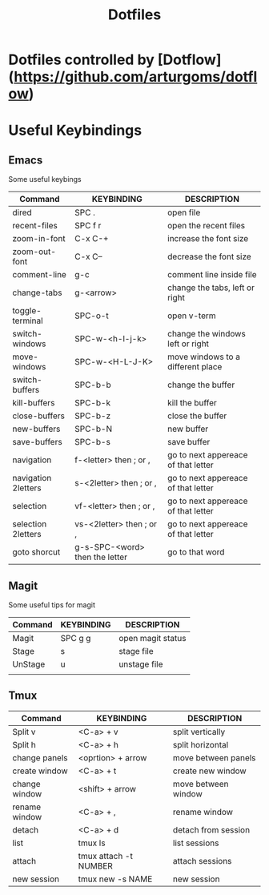 #+TITLE: Dotfiles
#+PROPERTY: header-args :tangle config.el

* Dotfiles controlled by [Dotflow](https://github.com/arturgoms/dotflow)
* Useful Keybindings
** Emacs
Some useful keybings

| Command             | KEYBINDING                     | DESCRIPTION                         |
|---------------------+--------------------------------+-------------------------------------|
| dired               | SPC .                          | open file                           |
| recent-files        | SPC f r                        | open the recent files               |
| zoom-in-font        | C-x C-+                        | increase the font size              |
| zoom-out-font       | C-x C--                        | decrease the font size              |
| comment-line        | g-c                            | comment line inside file            |
| change-tabs         | g-<arrow>                      | change the tabs, left or right      |
| toggle-terminal     | SPC-o-t                        | open v-term                         |
| switch-windows      | SPC-w-<h-l-j-k>                | change the windows left or right    |
| move-windows        | SPC-w-<H-L-J-K>                | move windows to a different place   |
| switch-buffers      | SPC-b-b                        | change the buffer                   |
| kill-buffers        | SPC-b-k                        | kill the buffer                     |
| close-buffers       | SPC-b-z                        | close the buffer                    |
| new-buffers         | SPC-b-N                        | new buffer                          |
| save-buffers        | SPC-b-s                        | save buffer                         |
| navigation          | f-<letter>  then ; or ,        | go to next appereace of that letter |
| navigation 2letters | s-<2letter> then ; or ,        | go to next appereace of that letter |
| selection           | vf-<letter> then ; or ,        | go to next appereace of that letter |
| selection  2letters | vs-<2letter> then ; or ,       | go to next appereace of that letter |
| goto shorcut        | g-s-SPC-<word> then the letter | go to that word                     |
** Magit
Some useful tips for magit
| Command | KEYBINDING | DESCRIPTION       |
|---------+------------+-------------------|
| Magit   | SPC g g    | open magit status |
| Stage   | s          | stage file        |
| UnStage | u          | unstage file      |
|         |            |                   |

** Tmux

| Command       | KEYBINDING            | DESCRIPTION         |
|---------------+-----------------------+---------------------|
| Split v       | <C-a> + v             | split vertically    |
| Split h       | <C-a> + h             | split horizontal    |
| change panels | <oprtion> + arrow     | move between panels |
| create window | <C-a> + t             | create new window   |
| change window | <shift> + arrow       | move between window |
| rename window | <C-a> + ,             | rename window       |
| detach        | <C-a> + d             | detach from session |
| list          | tmux ls               | list sessions       |
| attach        | tmux attach -t NUMBER | attach sessions     |
| new session   | tmux new -s NAME      | new session         |
